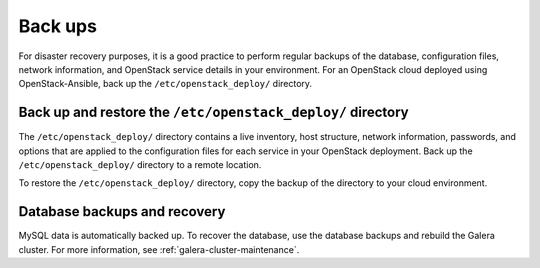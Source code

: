 ========
Back ups
========

For disaster recovery purposes, it is a good practice to perform regular
backups of the database, configuration files, network information, and
OpenStack service details in your environment. For an OpenStack cloud
deployed using OpenStack-Ansible, back up the ``/etc/openstack_deploy/``
directory.

Back up and restore the ``/etc/openstack_deploy/`` directory
~~~~~~~~~~~~~~~~~~~~~~~~~~~~~~~~~~~~~~~~~~~~~~~~~~~~~~~~~~~~

The ``/etc/openstack_deploy/`` directory contains a live
inventory, host structure, network information, passwords, and options that
are applied to the configuration files for each service in your OpenStack
deployment. Back up the ``/etc/openstack_deploy/`` directory to a remote
location.

To restore the ``/etc/openstack_deploy/`` directory, copy the backup of the
directory to your cloud environment.

Database backups and recovery
~~~~~~~~~~~~~~~~~~~~~~~~~~~~~

MySQL data is automatically backed up. To recover the database, use the
database backups and rebuild the Galera cluster. For more information, see
:ref:`galera-cluster-maintenance`.
